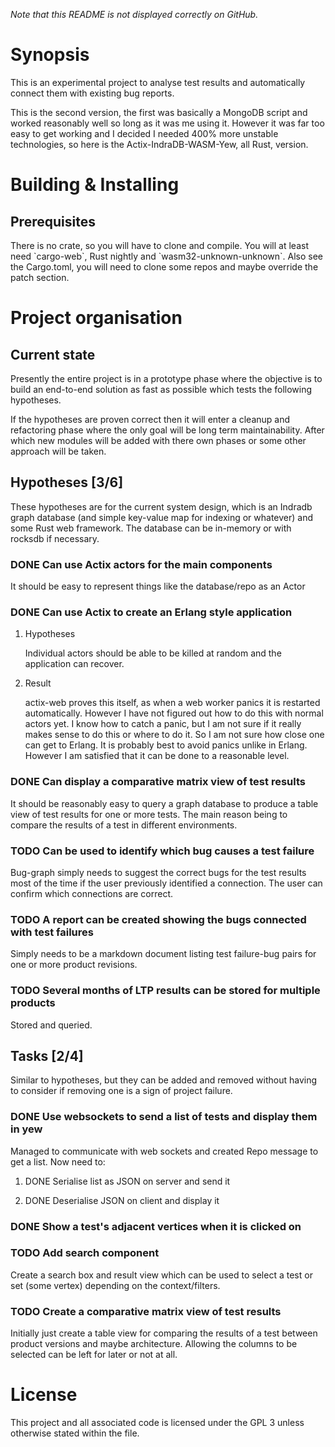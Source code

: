 /Note that this README is not displayed correctly on GitHub./
* Synopsis
  This is an experimental project to analyse test results and automatically
  connect them with existing bug reports.

  This is the second version, the first was basically a MongoDB script and
  worked reasonably well so long as it was me using it. However it was far too
  easy to get working and I decided I needed 400% more unstable technologies,
  so here is the Actix-IndraDB-WASM-Yew, all Rust, version.
* Building & Installing
** Prerequisites
  There is no crate, so you will have to clone and compile. You will at least
  need `cargo-web`, Rust nightly and `wasm32-unknown-unknown`. Also see the
  Cargo.toml, you will need to clone some repos and maybe override the patch
  section.
* Project organisation
** Current state
   Presently the entire project is in a prototype phase where the objective is
   to build an end-to-end solution as fast as possible which tests the
   following hypotheses.

   If the hypotheses are proven correct then it will enter a cleanup and
   refactoring phase where the only goal will be long term
   maintainability. After which new modules will be added with there own
   phases or some other approach will be taken.
** Hypotheses [3/6]
   These hypotheses are for the current system design, which is an Indradb
   graph database (and simple key-value map for indexing or whatever) and some
   Rust web framework. The database can be in-memory or with rocksdb if
   necessary.
*** DONE Can use Actix actors for the main components
    It should be easy to represent things like the database/repo as an Actor
*** DONE Can use Actix to create an Erlang style application
**** Hypotheses
    Individual actors should be able to be killed at random and the
    application can recover.
**** Result
     actix-web proves this itself, as when a web worker panics it is restarted
     automatically. However I have not figured out how to do this with normal
     actors yet. I know how to catch a panic, but I am not sure if it really
     makes sense to do this or where to do it. So I am not sure how close one
     can get to Erlang. It is probably best to avoid panics unlike in
     Erlang. However I am satisfied that it can be done to a reasonable level.
*** DONE Can display a comparative matrix view of test results
    It should be reasonably easy to query a graph database to produce a table
    view of test results for one or more tests. The main reason being to
    compare the results of a test in different environments.
*** TODO Can be used to identify which bug causes a test failure
    Bug-graph simply needs to suggest the correct bugs for the test results
    most of the time if the user previously identified a connection. The user
    can confirm which connections are correct.
*** TODO A report can be created showing the bugs connected with test failures
    Simply needs to be a markdown document listing test failure-bug pairs for
    one or more product revisions.
*** TODO Several months of LTP results can be stored for multiple products
    Stored and queried.
** Tasks [2/4]
   Similar to hypotheses, but they can be added and removed without having to
   consider if removing one is a sign of project failure.
*** DONE Use websockets to send a list of tests and display them in yew
    Managed to communicate with web sockets and created Repo message to get a
    list. Now need to:
**** DONE Serialise list as JSON on server and send it
**** DONE Deserialise JSON on client and display it
*** DONE Show a test's adjacent vertices when it is clicked on
*** TODO Add search component
    Create a search box and result view which can be used to select a test or
    set (some vertex) depending on the context/filters.
*** TODO Create a comparative matrix view of test results
    Initially just create a table view for comparing the results of a test
    between product versions and maybe architecture. Allowing the columns to
    be selected can be left for later or not at all.
* License
  This project and all associated code is licensed under the GPL 3 unless
  otherwise stated within the file.
